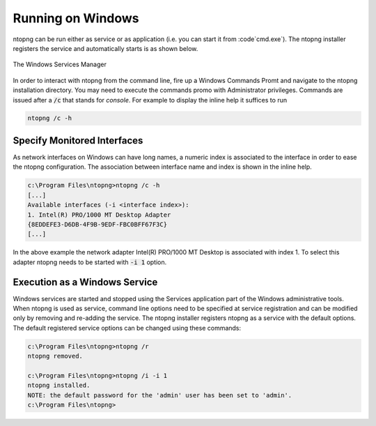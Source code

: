 Running on Windows
==================
ntopng can be run either as service or as application (i.e. you can start it from :code`cmd.exe`). The ntopng installer registers the service and automatically starts is as shown below.

.. figure:: ../img/what_is_ntopng_running_on_windows.png
  :align: center
  :alt: The Windows Services Manager

  The Windows Services Manager

In order to interact with ntopng from the command line, fire up a Windows Commands Promt and navigate to the ntopng installation directory. You may need to execute the commands promo with Administrator privileges. Commands are issued after a :code:`/c` that stands for *console*. For example to display the inline help it suffices to run

.. code:: bash

   ntopng /c -h


Specify Monitored Interfaces
----------------------------
As network interfaces on Windows can have long names, a numeric index is associated to the interface in order to ease the ntopng configuration. The association between interface name and index is shown in the inline help.

.. code:: bash

   c:\Program Files\ntopng>ntopng /c -h
   [...]
   Available interfaces (-i <interface index>):
   1. Intel(R) PRO/1000 MT Desktop Adapter
   {8EDDEFE3-D6DB-4F9B-9EDF-FBC0BFF67F3C}
   [...]

In the above example the network adapter Intel(R) PRO/1000 MT Desktop is associated with index 1. To select this adapter ntopng needs to be started with :code:`-i 1` option.

Execution as a Windows Service
------------------------------
Windows services are started and stopped using the Services application part of the Windows administrative tools. When ntopng is used as service, command line options need to be specified at service registration and can be modified only by removing and re-adding the service. The ntopng installer registers ntopng as a service with the default options. The default registered service options can be changed using these commands:

.. code:: bash

   c:\Program Files\ntopng>ntopng /r
   ntopng removed.

   c:\Program Files\ntopng>ntopng /i -i 1
   ntopng installed.
   NOTE: the default password for the 'admin' user has been set to 'admin'.
   c:\Program Files\ntopng>
